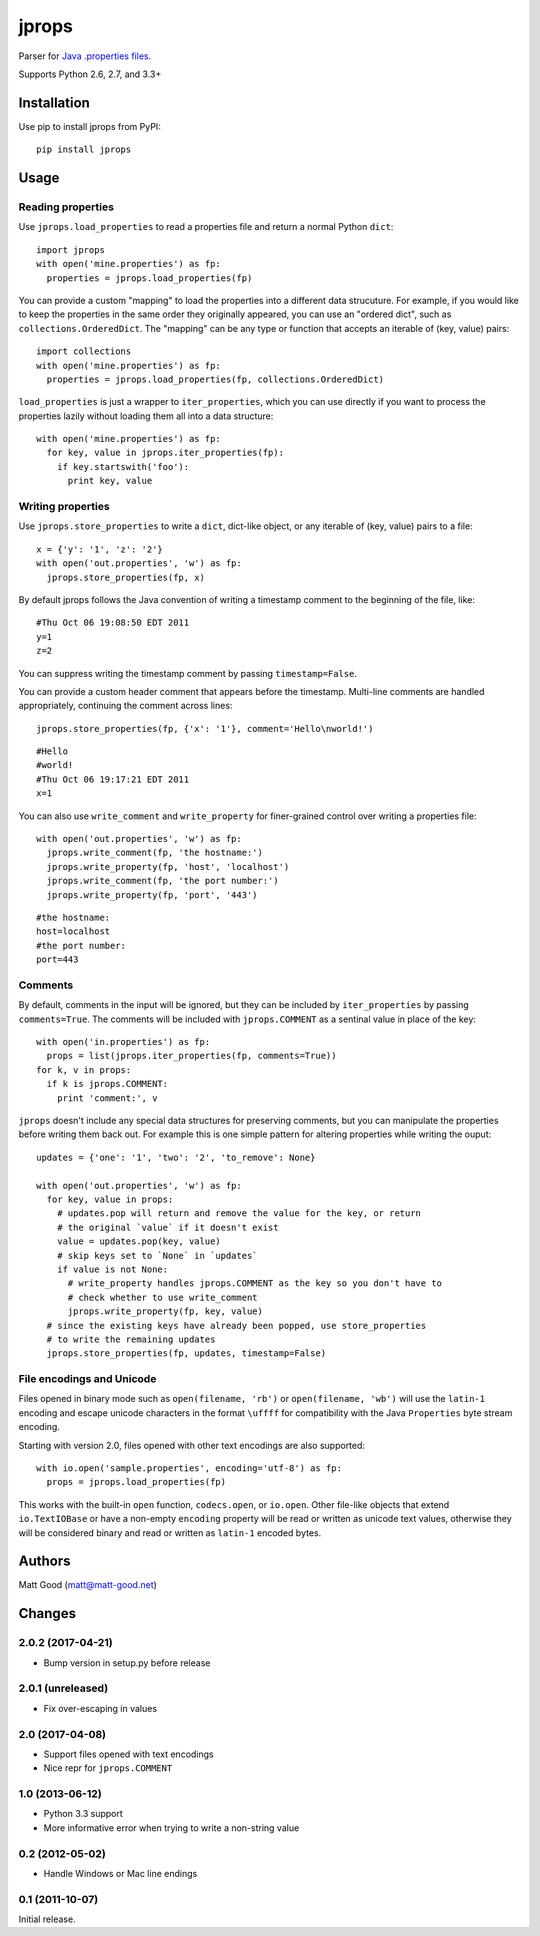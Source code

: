 ======
jprops
======

Parser for `Java .properties files <https://docs.oracle.com/javase/8/docs/api/java/util/Properties.html>`_.

Supports Python 2.6, 2.7, and 3.3+

Installation
============

Use pip to install jprops from PyPI::

  pip install jprops

Usage
=====

Reading properties
------------------

Use ``jprops.load_properties`` to read a properties file and return a normal
Python ``dict``::

  import jprops
  with open('mine.properties') as fp:
    properties = jprops.load_properties(fp)

You can provide a custom "mapping" to load the properties into a different data
strucuture. For example, if you would like to keep the properties in the same
order they originally appeared, you can use an "ordered dict", such as
``collections.OrderedDict``. The "mapping" can be any type or function that
accepts an iterable of (key, value) pairs::

  import collections
  with open('mine.properties') as fp:
    properties = jprops.load_properties(fp, collections.OrderedDict)

``load_properties`` is just a wrapper to ``iter_properties``, which you can use
directly if you want to process the properties lazily without loading them all
into a data structure::

  with open('mine.properties') as fp:
    for key, value in jprops.iter_properties(fp):
      if key.startswith('foo'):
        print key, value

Writing properties
------------------

Use ``jprops.store_properties`` to write a ``dict``, dict-like object, or any
iterable of (key, value) pairs to a file::

  x = {'y': '1', 'z': '2'}
  with open('out.properties', 'w') as fp:
    jprops.store_properties(fp, x)

By default jprops follows the Java convention of writing a timestamp comment to
the beginning of the file, like::

  #Thu Oct 06 19:08:50 EDT 2011
  y=1
  z=2

You can suppress writing the timestamp comment by passing ``timestamp=False``.

You can provide a custom header comment that appears before the timestamp.
Multi-line comments are handled appropriately, continuing the comment across
lines::

  jprops.store_properties(fp, {'x': '1'}, comment='Hello\nworld!')

::

  #Hello
  #world!
  #Thu Oct 06 19:17:21 EDT 2011
  x=1

You can also use ``write_comment`` and ``write_property`` for finer-grained
control over writing a properties file::

  with open('out.properties', 'w') as fp:
    jprops.write_comment(fp, 'the hostname:')
    jprops.write_property(fp, 'host', 'localhost')
    jprops.write_comment(fp, 'the port number:')
    jprops.write_property(fp, 'port', '443')

::

  #the hostname:
  host=localhost
  #the port number:
  port=443

Comments
--------

By default, comments in the input will be ignored, but they can be included by
``iter_properties`` by passing ``comments=True``. The comments will be included
with ``jprops.COMMENT`` as a sentinal value in place of the key::

  with open('in.properties') as fp:
    props = list(jprops.iter_properties(fp, comments=True))
  for k, v in props:
    if k is jprops.COMMENT:
      print 'comment:', v

``jprops`` doesn't include any special data structures for preserving comments,
but you can manipulate the properties before writing them back out. For example
this is one simple pattern for altering properties while writing the ouput::

  updates = {'one': '1', 'two': '2', 'to_remove': None}

  with open('out.properties', 'w') as fp:
    for key, value in props:
      # updates.pop will return and remove the value for the key, or return
      # the original `value` if it doesn't exist
      value = updates.pop(key, value)
      # skip keys set to `None` in `updates`
      if value is not None:
        # write_property handles jprops.COMMENT as the key so you don't have to
        # check whether to use write_comment
        jprops.write_property(fp, key, value)
    # since the existing keys have already been popped, use store_properties
    # to write the remaining updates
    jprops.store_properties(fp, updates, timestamp=False)

File encodings and Unicode
--------------------------

Files opened in binary mode such as ``open(filename, 'rb')`` or
``open(filename, 'wb')`` will use the ``latin-1`` encoding and escape unicode
characters in the format ``\uffff`` for compatibility with the Java
``Properties`` byte stream encoding.

Starting with version 2.0, files opened with other text encodings are also
supported::

  with io.open('sample.properties', encoding='utf-8') as fp:
    props = jprops.load_properties(fp)

This works with the built-in ``open`` function, ``codecs.open``, or ``io.open``.
Other file-like objects that extend ``io.TextIOBase`` or have a non-empty
``encoding`` property will be read or written as unicode text values, otherwise
they will be considered binary and read or written as ``latin-1`` encoded bytes.

Authors
=======

Matt Good (matt@matt-good.net)


Changes
=======

2.0.2 (2017-04-21)
------------------

* Bump version in setup.py before release

2.0.1 (unreleased)
----------------

* Fix over-escaping in values

2.0 (2017-04-08)
----------------

* Support files opened with text encodings
* Nice repr for ``jprops.COMMENT``

1.0 (2013-06-12)
----------------

* Python 3.3 support
* More informative error when trying to write a non-string value

0.2 (2012-05-02)
----------------

* Handle Windows or Mac line endings


0.1 (2011-10-07)
----------------

Initial release.


